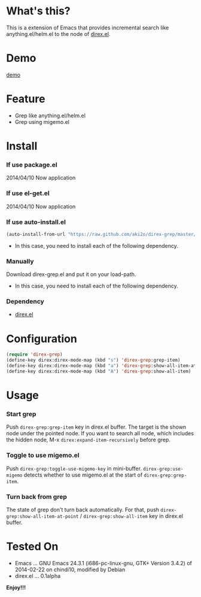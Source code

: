 #+OPTIONS: toc:nil

* What's this?
  
  This is a extension of Emacs that provides incremental search like anything.el/helm.el
  to the node of [[https://github.com/m2ym/direx-el][direx.el]].


* Demo

  [[file:image/demo.gif][demo]]

  
* Feature

  - Grep like anything.el/helm.el
  - Grep using migemo.el

  
* Install
  
*** If use package.el

    2014/04/10 Now application

*** If use el-get.el

    2014/04/10 Now application

*** If use auto-install.el
    
    #+BEGIN_SRC lisp
(auto-install-from-url "https://raw.github.com/aki2o/direx-grep/master/direx-grep.el")
    #+END_SRC
    
    - In this case, you need to install each of the following dependency.
      
*** Manually
    
    Download direx-grep.el and put it on your load-path.  
    
    - In this case, you need to install each of the following dependency.
      
*** Dependency
    
    - [[https://github.com/m2ym/direx-el][direx.el]]
      
      
* Configuration

  #+BEGIN_SRC lisp
(require 'direx-grep)
(define-key direx:direx-mode-map (kbd "s") 'direx-grep:grep-item)
(define-key direx:direx-mode-map (kbd "a") 'direx-grep:show-all-item-at-point)
(define-key direx:direx-mode-map (kbd "A") 'direx-grep:show-all-item)
  #+END_SRC
  

* Usage
  
*** Start grep

    Push =direx-grep:grep-item= key in direx.el buffer.  
    The target is the shown node under the pointed node.  
    If you want to search all node, which includes the hidden node,
    M-x =direx:expand-item-recursively= before grep.  

*** Toggle to use migemo.el

    Push =direx-grep:toggle-use-migemo-key= in mini-buffer.  
    =direx-grep:use-migemo= detects whether to use migemo.el at the start of =direx-grep:grep-item=.  

*** Turn back from grep

    The state of grep don't turn back automatically.  
    For that, push =direx-grep:show-all-item-at-point= / =direx-grep:show-all-item= key in direx.el buffer.  

    
* Tested On
  
  - Emacs ... GNU Emacs 24.3.1 (i686-pc-linux-gnu, GTK+ Version 3.4.2) of 2014-02-22 on chindi10, modified by Debian
  - direx.el ... 0.1alpha
    
    
  *Enjoy!!!*
  
